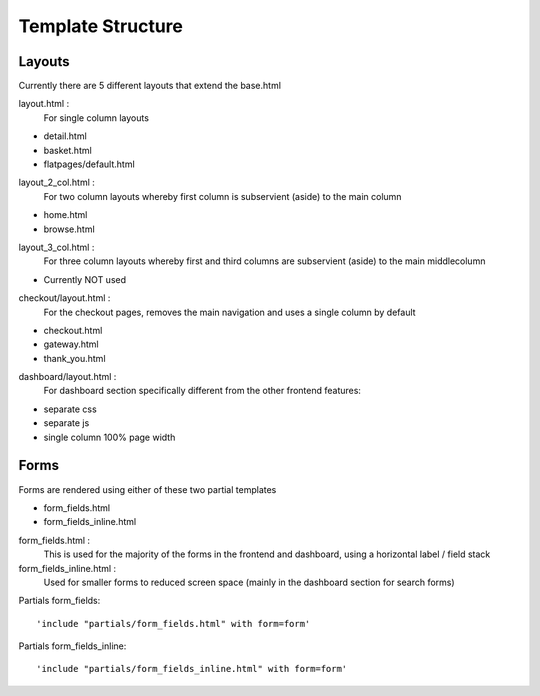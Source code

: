 ==================
Template Structure
==================

Layouts
-------

Currently there are 5 different layouts that extend the base.html

layout.html :
    For single column layouts 
* detail.html
* basket.html
* flatpages/default.html

layout_2_col.html :
    For two column layouts whereby first column is subservient (aside) to the main column
* home.html 
* browse.html

layout_3_col.html :
    For three column layouts whereby first and third columns are subservient (aside) to the main middlecolumn 
* Currently NOT used

checkout/layout.html :
  For the checkout pages, removes the main navigation and uses a single column by default
* checkout.html 
* gateway.html 
* thank_you.html
  
dashboard/layout.html :
  For dashboard section specifically different from the other frontend features:
* separate css
* separate js
* single column 100% page width

Forms
-----

Forms are rendered using either of these two partial templates

* form_fields.html
* form_fields_inline.html

form_fields.html :
    This is used for the majority of the forms in the frontend and dashboard, using a horizontal label / field stack

form_fields_inline.html :
    Used for smaller forms to reduced screen space (mainly in the dashboard section for search forms)

Partials form_fields::

    'include "partials/form_fields.html" with form=form'
    
Partials form_fields_inline::

    'include "partials/form_fields_inline.html" with form=form'

